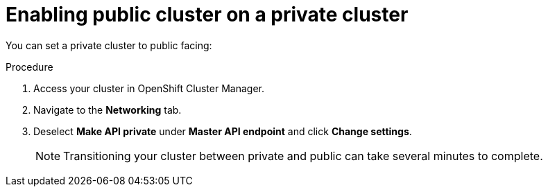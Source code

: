// Module included in the following assemblies:
//
// * cloud_infrastructure_access/dedicated-private-cluster.adoc

[id="dedicated-enable-public-cluster"]
= Enabling public cluster on a private cluster

You can set a private cluster to public facing: 

.Procedure

. Access your cluster in OpenShift Cluster Manager.
. Navigate to the *Networking* tab.
. Deselect *Make API private* under *Master API endpoint* and click *Change settings*.
+
[NOTE]
====
Transitioning your cluster between private and public can take several minutes to complete.
====
